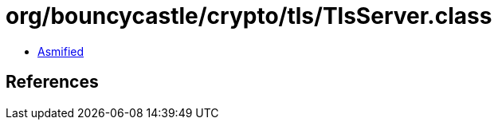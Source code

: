 = org/bouncycastle/crypto/tls/TlsServer.class

 - link:TlsServer-asmified.java[Asmified]

== References

